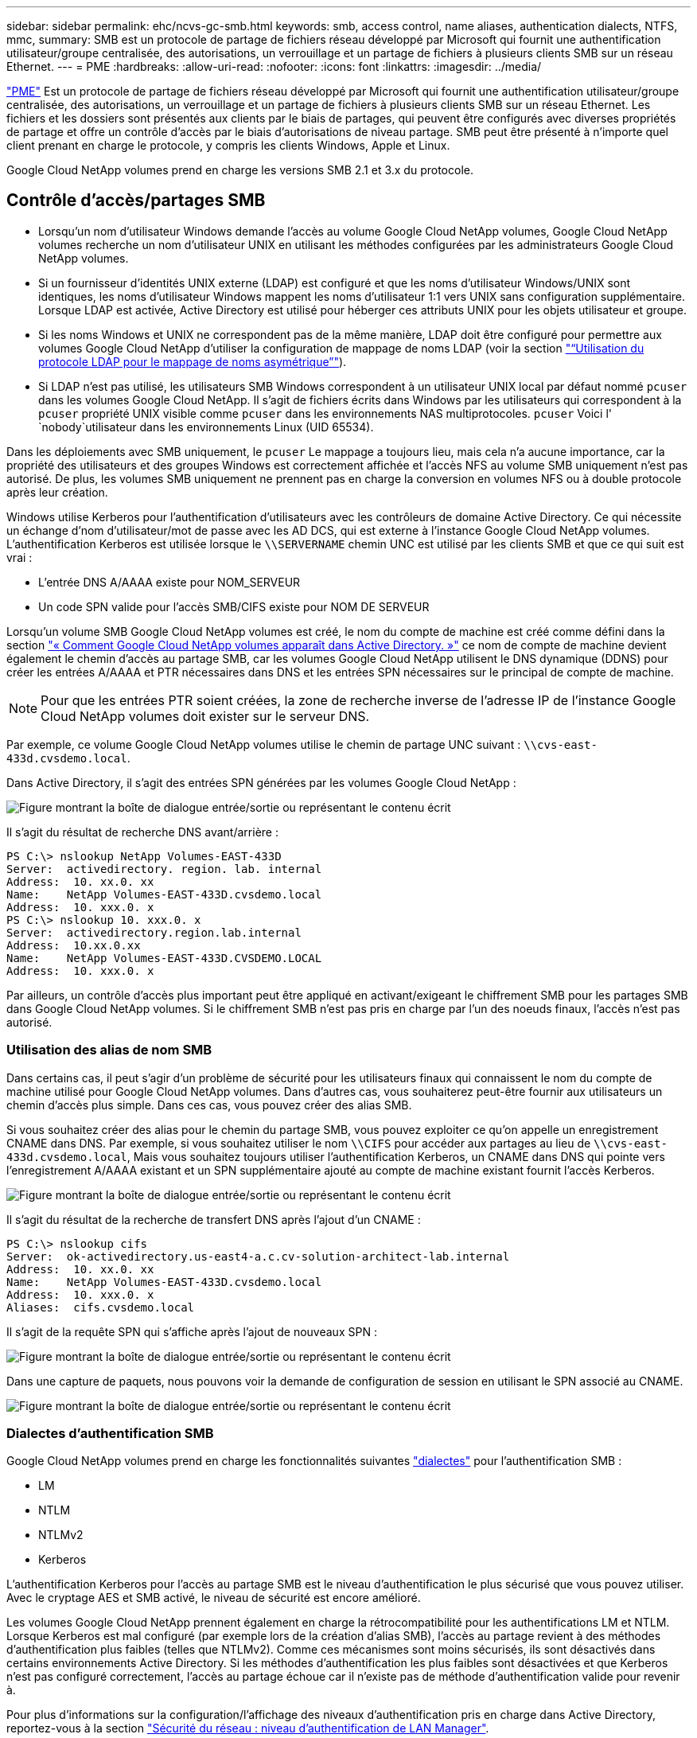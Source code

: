 ---
sidebar: sidebar 
permalink: ehc/ncvs-gc-smb.html 
keywords: smb, access control, name aliases, authentication dialects, NTFS, mmc, 
summary: SMB est un protocole de partage de fichiers réseau développé par Microsoft qui fournit une authentification utilisateur/groupe centralisée, des autorisations, un verrouillage et un partage de fichiers à plusieurs clients SMB sur un réseau Ethernet. 
---
= PME
:hardbreaks:
:allow-uri-read: 
:nofooter: 
:icons: font
:linkattrs: 
:imagesdir: ../media/


[role="lead"]
https://docs.microsoft.com/en-us/previous-versions/windows/it-pro/windows-server-2012-r2-and-2012/hh831795(v=ws.11)["PME"^] Est un protocole de partage de fichiers réseau développé par Microsoft qui fournit une authentification utilisateur/groupe centralisée, des autorisations, un verrouillage et un partage de fichiers à plusieurs clients SMB sur un réseau Ethernet. Les fichiers et les dossiers sont présentés aux clients par le biais de partages, qui peuvent être configurés avec diverses propriétés de partage et offre un contrôle d'accès par le biais d'autorisations de niveau partage. SMB peut être présenté à n'importe quel client prenant en charge le protocole, y compris les clients Windows, Apple et Linux.

Google Cloud NetApp volumes prend en charge les versions SMB 2.1 et 3.x du protocole.



== Contrôle d'accès/partages SMB

* Lorsqu'un nom d'utilisateur Windows demande l'accès au volume Google Cloud NetApp volumes, Google Cloud NetApp volumes recherche un nom d'utilisateur UNIX en utilisant les méthodes configurées par les administrateurs Google Cloud NetApp volumes.
* Si un fournisseur d'identités UNIX externe (LDAP) est configuré et que les noms d'utilisateur Windows/UNIX sont identiques, les noms d'utilisateur Windows mappent les noms d'utilisateur 1:1 vers UNIX sans configuration supplémentaire. Lorsque LDAP est activée, Active Directory est utilisé pour héberger ces attributs UNIX pour les objets utilisateur et groupe.
* Si les noms Windows et UNIX ne correspondent pas de la même manière, LDAP doit être configuré pour permettre aux volumes Google Cloud NetApp d'utiliser la configuration de mappage de noms LDAP (voir la section link:ncvs-gc-other-nas-infrastructure-service-dependencies.html#using-ldap-for-asymmetric-name-mapping["“Utilisation du protocole LDAP pour le mappage de noms asymétrique”"]).
* Si LDAP n'est pas utilisé, les utilisateurs SMB Windows correspondent à un utilisateur UNIX local par défaut nommé `pcuser` dans les volumes Google Cloud NetApp. Il s'agit de fichiers écrits dans Windows par les utilisateurs qui correspondent à la `pcuser` propriété UNIX visible comme `pcuser` dans les environnements NAS multiprotocoles. `pcuser` Voici l' `nobody`utilisateur dans les environnements Linux (UID 65534).


Dans les déploiements avec SMB uniquement, le `pcuser` Le mappage a toujours lieu, mais cela n'a aucune importance, car la propriété des utilisateurs et des groupes Windows est correctement affichée et l'accès NFS au volume SMB uniquement n'est pas autorisé. De plus, les volumes SMB uniquement ne prennent pas en charge la conversion en volumes NFS ou à double protocole après leur création.

Windows utilise Kerberos pour l'authentification d'utilisateurs avec les contrôleurs de domaine Active Directory. Ce qui nécessite un échange d'nom d'utilisateur/mot de passe avec les AD DCS, qui est externe à l'instance Google Cloud NetApp volumes. L'authentification Kerberos est utilisée lorsque le `\\SERVERNAME` chemin UNC est utilisé par les clients SMB et que ce qui suit est vrai :

* L'entrée DNS A/AAAA existe pour NOM_SERVEUR
* Un code SPN valide pour l'accès SMB/CIFS existe pour NOM DE SERVEUR


Lorsqu'un volume SMB Google Cloud NetApp volumes est créé, le nom du compte de machine est créé comme défini dans la section link:ncvs-gc-considerations-creating-active-directory-connections.html#how-cloud-volumes-service-shows-up-in-active-directory["« Comment Google Cloud NetApp volumes apparaît dans Active Directory. »"] ce nom de compte de machine devient également le chemin d'accès au partage SMB, car les volumes Google Cloud NetApp utilisent le DNS dynamique (DDNS) pour créer les entrées A/AAAA et PTR nécessaires dans DNS et les entrées SPN nécessaires sur le principal de compte de machine.


NOTE: Pour que les entrées PTR soient créées, la zone de recherche inverse de l'adresse IP de l'instance Google Cloud NetApp volumes doit exister sur le serveur DNS.

Par exemple, ce volume Google Cloud NetApp volumes utilise le chemin de partage UNC suivant : `\\cvs-east- 433d.cvsdemo.local`.

Dans Active Directory, il s'agit des entrées SPN générées par les volumes Google Cloud NetApp :

image:ncvs-gc-image6.png["Figure montrant la boîte de dialogue entrée/sortie ou représentant le contenu écrit"]

Il s'agit du résultat de recherche DNS avant/arrière :

....
PS C:\> nslookup NetApp Volumes-EAST-433D
Server:  activedirectory. region. lab. internal
Address:  10. xx.0. xx
Name:    NetApp Volumes-EAST-433D.cvsdemo.local
Address:  10. xxx.0. x
PS C:\> nslookup 10. xxx.0. x
Server:  activedirectory.region.lab.internal
Address:  10.xx.0.xx
Name:    NetApp Volumes-EAST-433D.CVSDEMO.LOCAL
Address:  10. xxx.0. x
....
Par ailleurs, un contrôle d'accès plus important peut être appliqué en activant/exigeant le chiffrement SMB pour les partages SMB dans Google Cloud NetApp volumes. Si le chiffrement SMB n'est pas pris en charge par l'un des noeuds finaux, l'accès n'est pas autorisé.



=== Utilisation des alias de nom SMB

Dans certains cas, il peut s'agir d'un problème de sécurité pour les utilisateurs finaux qui connaissent le nom du compte de machine utilisé pour Google Cloud NetApp volumes. Dans d'autres cas, vous souhaiterez peut-être fournir aux utilisateurs un chemin d'accès plus simple. Dans ces cas, vous pouvez créer des alias SMB.

Si vous souhaitez créer des alias pour le chemin du partage SMB, vous pouvez exploiter ce qu'on appelle un enregistrement CNAME dans DNS. Par exemple, si vous souhaitez utiliser le nom `\\CIFS` pour accéder aux partages au lieu de `\\cvs-east- 433d.cvsdemo.local`, Mais vous souhaitez toujours utiliser l'authentification Kerberos, un CNAME dans DNS qui pointe vers l'enregistrement A/AAAA existant et un SPN supplémentaire ajouté au compte de machine existant fournit l'accès Kerberos.

image:ncvs-gc-image7.png["Figure montrant la boîte de dialogue entrée/sortie ou représentant le contenu écrit"]

Il s'agit du résultat de la recherche de transfert DNS après l'ajout d'un CNAME :

....
PS C:\> nslookup cifs
Server:  ok-activedirectory.us-east4-a.c.cv-solution-architect-lab.internal
Address:  10. xx.0. xx
Name:    NetApp Volumes-EAST-433D.cvsdemo.local
Address:  10. xxx.0. x
Aliases:  cifs.cvsdemo.local
....
Il s'agit de la requête SPN qui s'affiche après l'ajout de nouveaux SPN :

image:ncvs-gc-image8.png["Figure montrant la boîte de dialogue entrée/sortie ou représentant le contenu écrit"]

Dans une capture de paquets, nous pouvons voir la demande de configuration de session en utilisant le SPN associé au CNAME.

image:ncvs-gc-image9.png["Figure montrant la boîte de dialogue entrée/sortie ou représentant le contenu écrit"]



=== Dialectes d'authentification SMB

Google Cloud NetApp volumes prend en charge les fonctionnalités suivantes https://docs.microsoft.com/en-us/openspecs/windows_protocols/ms-smb2/8df1a501-ce4e-4287-8848-5f1d4733e280["dialectes"^] pour l'authentification SMB :

* LM
* NTLM
* NTLMv2
* Kerberos


L'authentification Kerberos pour l'accès au partage SMB est le niveau d'authentification le plus sécurisé que vous pouvez utiliser. Avec le cryptage AES et SMB activé, le niveau de sécurité est encore amélioré.

Les volumes Google Cloud NetApp prennent également en charge la rétrocompatibilité pour les authentifications LM et NTLM. Lorsque Kerberos est mal configuré (par exemple lors de la création d'alias SMB), l'accès au partage revient à des méthodes d'authentification plus faibles (telles que NTLMv2). Comme ces mécanismes sont moins sécurisés, ils sont désactivés dans certains environnements Active Directory. Si les méthodes d'authentification les plus faibles sont désactivées et que Kerberos n'est pas configuré correctement, l'accès au partage échoue car il n'existe pas de méthode d'authentification valide pour revenir à.

Pour plus d'informations sur la configuration/l'affichage des niveaux d'authentification pris en charge dans Active Directory, reportez-vous à la section https://docs.microsoft.com/en-us/windows/security/threat-protection/security-policy-settings/network-security-lan-manager-authentication-level["Sécurité du réseau : niveau d'authentification de LAN Manager"^].



== Modèles d'autorisation



=== Autorisations NTFS/File

Les autorisations NTFS sont les autorisations appliquées aux fichiers et dossiers dans les systèmes de fichiers qui adhèrent à la logique NTFS. Vous pouvez appliquer des autorisations NTFS dans `Basic` ou `Advanced` et peut être défini sur `Allow` ou `Deny` pour le contrôle d'accès.

Les autorisations de base incluent les éléments suivants :

* Contrôle total
* Modifier
* Lecture et exécution
* Lecture
* Écriture


Lorsque vous définissez les autorisations d'un utilisateur ou d'un groupe, appelées ACE, elles résident dans une liste de contrôle d'accès. Les autorisations NTFS utilisent les mêmes principes de base en lecture/écriture/exécution que les bits du mode UNIX, mais elles peuvent également s'étendre à des contrôles d'accès plus granulaires et étendus (également appelés autorisations spéciales), tels que prendre propriété, Créer des dossiers/ajouter des données, écrire des attributs, etc.

Les bits standard du mode UNIX ne fournissent pas le même niveau de granularité que les autorisations NTFS (par exemple, la possibilité de définir des autorisations pour des objets individuels utilisateur et groupe dans une ACL ou la définition d'attributs étendus). Cependant, les listes de contrôle d'accès NFSv4.1 offrent les mêmes fonctionnalités que les listes de contrôle d'accès NTFS.

Les autorisations NTFS sont plus spécifiques que les autorisations de partage et peuvent être utilisées conjointement avec les autorisations de partage. Avec les structures d'autorisation NTFS, la plus restrictive s'applique. Ainsi, les refus explicites d'un utilisateur ou d'un groupe remplacent même le contrôle total lors de la définition des droits d'accès.

Les autorisations NTFS sont contrôlées à partir de clients SMB Windows.



=== Partager les autorisations

Les autorisations de partage sont plus générales que les autorisations NTFS (lecture/modification/contrôle total uniquement) et contrôlez l'entrée initiale dans un partage SMB, à l'instar des règles de règles d'export NFS.

Bien que les règles d'export NFS contrôlent l'accès via des informations basées sur l'hôte telles que des adresses IP ou des noms d'hôte, les autorisations de partage SMB peuvent contrôler l'accès à l'aide d'ACE d'utilisateur et de groupe dans une liste de contrôle d'accès de partage. Vous pouvez définir des listes de contrôle d'accès de partage à partir du client Windows ou de l'interface de gestion de Google Cloud NetApp volumes.

Par défaut, les listes de contrôle d'accès de partage et les listes de contrôle d'accès de volume initiales incluent tous les utilisateurs ayant un contrôle total. Les listes de contrôle d’accès du fichier doivent être modifiées, mais les autorisations de partage sont surdéfinies par les autorisations de fichier sur les objets du partage.

Par exemple, si un utilisateur n'a accès qu'en lecture à la liste de contrôle d'accès du fichier du volume Google Cloud NetApp volumes, il lui est impossible de créer des fichiers et des dossiers, même si la liste de contrôle d'accès du partage est définie sur tous les utilisateurs ayant le contrôle total, comme illustré dans la figure ci-dessous.

image:ncvs-gc-image10.png["Figure montrant la boîte de dialogue entrée/sortie ou représentant le contenu écrit"]

image:ncvs-gc-image11.png["Figure montrant la boîte de dialogue entrée/sortie ou représentant le contenu écrit"]

Pour obtenir les meilleurs résultats en matière de sécurité, procédez comme suit :

* Supprimez tout le monde des listes de contrôle d'accès de partage et de fichiers et définissez plutôt l'accès de partage pour les utilisateurs ou les groupes.
* Pour faciliter la gestion des utilisateurs individuels, vous pouvez utiliser des groupes pour le contrôle d'accès, et pour accélérer la suppression et l'ajout d'utilisateurs pour partager ces listes via la gestion de groupes.
* Autorisez un accès plus général et moins restrictif au partage aux ACE depuis les autorisations de partage et verrouillez l'accès aux utilisateurs et aux groupes avec des autorisations de fichier pour un contrôle d'accès plus granulaire.
* Évitez l'utilisation générale des listes de contrôle d'accès de refus explicites, car elles remplacent les listes de contrôle d'accès d'autorisation. Limiter l'utilisation des listes de contrôle d'accès de refus explicites pour les utilisateurs ou les groupes qui doivent être restreints rapidement d'un accès à un système de fichiers.
* Assurez-vous d'accorder votre attention au https://www.varonis.com/blog/permission-propagation/["Héritage ACL"^] paramètres lors de la modification des autorisations ; la définition de l'indicateur d'héritage au niveau supérieur d'un répertoire ou d'un volume avec un nombre élevé de fichiers signifie que chaque fichier sous ce répertoire ou volume possède des autorisations héritées ajoutées à celui-ci, ce qui peut créer un comportement indésirable tel qu'un accès/un refus involontaire et une longue perte de modification des autorisations au fur et à mesure que chaque fichier est ajusté.




== Fonctionnalités de sécurité de partage SMB

Lorsque vous créez pour la première fois un volume avec accès SMB dans Google Cloud NetApp volumes, vous disposez d'une série d'options pour sécuriser ce volume.

Certaines de ces options dépendent du niveau Google Cloud NetApp volumes (performances ou logiciel). Vous avez le choix entre :

* *Rendre le répertoire de snapshots visible (disponible à la fois pour NetApp volumes-Performance et NetApp volumes-SW).* Cette option contrôle si les clients SMB peuvent accéder au répertoire Snapshot dans un partage SMB et/ou dans (`\\server\share\~snapshot`l'onglet versions précédentes). Le paramètre par défaut n'est pas coché, ce qui signifie que le volume est par défaut masqué et interdit l'accès au `~snapshot` répertoire, et qu'aucune copie Snapshot n'apparaît dans l'onglet versions précédentes du volume.


image:ncvs-gc-image12.png["Figure montrant la boîte de dialogue entrée/sortie ou représentant le contenu écrit"]

Le masquage des copies Snapshot à partir des utilisateurs finaux peut être souhaité pour des raisons de sécurité, de performances (masquage de ces dossiers à partir d'analyses antivirus) ou de préférence. Les copies Snapshot des volumes Google Cloud NetApp sont en lecture seule. Ainsi, même si ces copies sont visibles, les utilisateurs ne peuvent pas supprimer ou modifier les fichiers du répertoire Snapshot. Autorisations liées aux fichiers ou dossiers au moment de la copie Snapshot. Si les autorisations d'un fichier ou d'un dossier changent entre les copies Snapshot, les modifications s'appliquent également aux fichiers ou dossiers du répertoire Snapshot. Les utilisateurs et les groupes peuvent accéder à ces fichiers ou dossiers en fonction des autorisations. Lorsque des suppressions ou des modifications de fichiers dans le répertoire Snapshot ne sont pas possibles, il est possible de copier des fichiers ou des dossiers à partir du répertoire Snapshot.

* *Activez le chiffrement SMB (disponible à la fois pour NetApp volumes-Performance et NetApp volumes-SW).* Par défaut, le chiffrement SMB est désactivé sur le partage SMB (désactivé). La case active le chiffrement SMB, ce qui signifie que le trafic entre le client SMB et le serveur est crypté à la volée avec les niveaux de cryptage les plus élevés pris en charge négociés. Google Cloud NetApp volumes prend en charge le chiffrement AES-256 pour SMB. L'activation du cryptage SMB a des retombées sur les performances de vos clients SMB, c'est-à-dire dans une plage de 10 à 20 %. NetApp encourage fortement les tests à vérifier si les performances sont acceptables.
* *Masquer le partage SMB (disponible à la fois pour NetApp volumes-Performance et NetApp volumes-SW).* La définition de cette option masque le chemin du partage SMB de la navigation normale. Cela signifie que les clients qui ne connaissent pas le chemin de partage ne peuvent pas voir les partages lors de l'accès au chemin UNC par défaut (tel que `\\NetApp Volumes-SMB` ). Lorsque la case est cochée, seuls les clients qui connaissent explicitement le chemin du partage SMB ou qui ont le chemin du partage défini par un objet de stratégie de groupe peuvent y accéder (sécurité via obfuscation).
* *Activer l'énumération basée sur l'accès (ABE) (NetApp volumes-SW uniquement).* Ceci est similaire au masquage du partage SMB, sauf que les partages ou les fichiers ne sont masqués que par des utilisateurs ou des groupes qui n'ont pas les autorisations d'accès aux objets. Par exemple, si l'utilisateur Windows `joe` n'est pas autorisé au moins à accéder en lecture via les autorisations, l'utilisateur Windows `joe` ne peut pas voir le partage SMB ou les fichiers. Cette option est désactivée par défaut et vous pouvez l'activer en cochant la case. Pour plus d'informations sur ABE, consultez l'article de la base de connaissances NetApp https://kb.netapp.com/Advice_and_Troubleshooting/Data_Storage_Software/ONTAP_OS/How_does_Access_Based_Enumeration_(ABE)_work["Comment fonctionne l'énumération basée sur l'accès (ABE) ?"^]
* *Activer la prise en charge des partages CA (disponibilité continue) (NetApp volumes-Performance uniquement).* https://kb.netapp.com/Advice_and_Troubleshooting/Data_Storage_Software/ONTAP_OS/What_are_SMB_Continuously_Available_(CA)_Shares["Partages SMB disponibles en permanence"^] fournir un moyen de minimiser les interruptions d'application lors des événements de basculement en répliquant les États de verrouillage sur les nœuds du système back-end Google Cloud NetApp volumes. Il ne s'agit pas d'une fonctionnalité de sécurité, mais elle offre une meilleure résilience globale. Actuellement, seules les applications SQL Server et FSLogix sont prises en charge pour cette fonctionnalité.




== Partages masqués par défaut

Lors de la création d'un serveur SMB dans Google Cloud NetApp volumes, plusieurs https://library.netapp.com/ecmdocs/ECMP1366834/html/GUID-5B56B12D-219C-4E23-B3F8-1CB1C4F619CE.html["partages administratifs masqués"^] instances (utilisant la convention de dénomination $) sont créées en plus du partage SMB du volume de données. Il s'agit notamment de C$ (accès à l'espace de noms) et IPC$ (partage de canaux nommés pour la communication entre les programmes, tels que les appels de procédure distante (RPC) utilisés pour l'accès à la console MMC (Microsoft Management Console)).

Le partage IPC$ ne contient pas de listes de contrôle d’accès partagées et ne peut pas être modifié – il est strictement utilisé pour les appels RPC et https://docs.microsoft.com/en-us/troubleshoot/windows-server/networking/inter-process-communication-share-null-session["Windows interdit l'accès anonyme à ces partages par défaut"^].

Le partage C$ autorise l'accès BUILTIN/Administrators par défaut, mais l'automatisation Google Cloud NetApp volumes supprime la liste de contrôle d'accès partagée et ne permet pas l'accès à quiconque, car l'accès au partage C$ permet de voir tous les volumes montés dans les systèmes de fichiers Google Cloud NetApp volumes. Par conséquent, les tentatives de navigation `\\SERVER\C$` échouent.



== Comptes avec droits d'administrateur/de sauvegarde local/BUILTIN

Les serveurs SMB Google Cloud NetApp volumes offrent des fonctionnalités similaires aux serveurs SMB Windows classiques, car des groupes locaux (tels que BUILTIN\Administrators) appliquent des droits d'accès à certains utilisateurs et groupes de domaine.

Lorsque vous spécifiez un utilisateur à ajouter aux utilisateurs de sauvegarde, l'utilisateur est ajouté au groupe BUILTIN\Backup Operators de l'instance Google Cloud NetApp volumes qui utilise cette connexion Active Directory, qui obtient ensuite la https://docs.microsoft.com/en-us/windows-hardware/drivers/ifs/privileges["SeBackupPrivilege et SeRestorePrivilege"^].

Lorsque vous ajoutez un utilisateur à des utilisateurs de privilèges de sécurité, l'utilisateur reçoit le privilège de sécurité, ce qui est utile dans certains cas d'utilisation d'application, tels que https://docs.netapp.com/us-en/ontap/smb-hyper-v-sql/add-sesecurityprivilege-user-account-task.html["SQL Server sur des partages SMB"^].

image:ncvs-gc-image13.png["Figure montrant la boîte de dialogue entrée/sortie ou représentant le contenu écrit"]

Vous pouvez afficher les appartenances aux groupes locaux de Google Cloud NetApp volumes via la console MMC avec le Privileges approprié. La figure suivante montre les utilisateurs qui ont été ajoutés à l'aide de la console Google Cloud NetApp volumes.

image:ncvs-gc-image14.png["Figure montrant la boîte de dialogue entrée/sortie ou représentant le contenu écrit"]

Le tableau suivant présente la liste des groupes par défaut BUILTIN et les utilisateurs/groupes ajoutés par défaut.

|===
| Groupe local/BUILTIN | Membres par défaut 


| INTÉGRÉ\administrateurs* | Administrateurs DE DOMAINE 


| INTÉGRÉ\opérateurs de sauvegarde* | Aucune 


| INTÉGRÉ\clients | Invités DOMAINE/domaine 


| UTILISATEURS INTENSIFS ET INTÉGRÉS | Aucune 


| Utilisateurs DE DOMAINE/INTÉGRÉ | Utilisateurs DU DOMAINE 
|===
*Contrôle d'appartenance à un groupe dans la configuration de la connexion Google Cloud NetApp volumes Active Directory.

Vous pouvez afficher des utilisateurs et des groupes locaux (et des membres de groupe) dans la fenêtre MMC, mais vous ne pouvez pas ajouter ou supprimer des objets ou modifier les appartenances de groupe à partir de cette console. Par défaut, seuls le groupe administrateurs de domaine et l'administrateur sont ajoutés au groupe BUILTIN\Administrators dans Google Cloud NetApp volumes. Actuellement, vous ne pouvez pas le modifier.

image:ncvs-gc-image15.png["Figure montrant la boîte de dialogue entrée/sortie ou représentant le contenu écrit"]

image:ncvs-gc-image16.png["Figure montrant la boîte de dialogue entrée/sortie ou représentant le contenu écrit"]



== Accès MMC/gestion de l'ordinateur

L'accès SMB dans Google Cloud NetApp volumes fournit la connectivité à la console MMC de gestion d'ordinateurs, qui permet de visualiser les partages, de gérer les ACL de partage, de voir/gérer les sessions SMB et les fichiers ouverts.

Pour afficher les partages SMB et les sessions dans Google Cloud NetApp volumes à l'aide de MMC, l'utilisateur connecté doit être un administrateur de domaine. Les autres utilisateurs sont autorisés à afficher ou à gérer le serveur SMB à partir de MMC et à recevoir une boîte de dialogue vous n'avez pas d'autorisations lorsque vous essayez d'afficher des partages ou des sessions sur l'instance SMB de Google Cloud NetApp volumes.

Pour vous connecter au serveur SMB, ouvrez gestion de l'ordinateur, cliquez avec le bouton droit de la souris sur gestion de l'ordinateur, puis sélectionnez connexion à un autre ordinateur. La boîte de dialogue Sélectionner un ordinateur s'ouvre, dans laquelle vous pouvez saisir le nom du serveur SMB (disponible dans les informations sur le volume Google Cloud NetApp volumes).

Lorsque vous affichez les partages SMB disposant des autorisations appropriées, vous voyez tous les partages disponibles dans l'instance Google Cloud NetApp volumes qui partagent la connexion Active Directory. Pour contrôler ce comportement, définissez l'option Masquer les partages SMB sur l'instance de volume Google Cloud NetApp volumes.

N'oubliez pas qu'une seule connexion Active Directory est autorisée par région.

image:ncvs-gc-image17.png["Figure montrant la boîte de dialogue entrée/sortie ou représentant le contenu écrit"]

image:ncvs-gc-image18.png["Figure montrant la boîte de dialogue entrée/sortie ou représentant le contenu écrit"]

Le tableau suivant présente la liste des fonctionnalités prises en charge/non prises en charge pour la console MMC.

|===
| Fonctions prises en charge | Fonctions non prises en charge 


 a| 
* Afficher les partages
* Afficher les sessions SMB actives
* Afficher les fichiers ouverts
* Affichez les utilisateurs et groupes locaux
* Afficher les membres du groupe local
* Énumérer la liste des sessions, des fichiers et des connexions d'arborescence dans le système
* Fermez les fichiers ouverts dans le système
* Fermer les sessions ouvertes
* Création/gestion de partages

 a| 
* Création de nouveaux utilisateurs/groupes locaux
* Gestion/affichage des utilisateurs/groupes locaux existants
* Affichez les journaux d'événements ou de performances
* La gestion du stockage
* Gestion des services et des applications


|===


== Informations sur la sécurité du serveur SMB

Le serveur SMB de Google Cloud NetApp volumes utilise une série d'options qui définissent les règles de sécurité pour les connexions SMB, notamment l'inclinaison de l'horloge Kerberos, l'ancienneté du ticket, le chiffrement et bien plus encore.

Le tableau suivant contient une liste de ces options, leurs fonctions, les configurations par défaut et s'il est possible de les modifier avec Google Cloud NetApp volumes. Certaines options ne s'appliquent pas à Google Cloud NetApp volumes.

|===
| Option de sécurité | Ce qu'il fait | Valeur par défaut | Est-il possible de modifier ? 


| Hauteur maximale de l'horloge Kerberos (minutes) | Décalage maximal entre Google Cloud NetApp volumes et les contrôleurs de domaine. Si l'écart de temps dépasse 5 minutes, l'authentification Kerberos échoue. Cette valeur est définie sur la valeur par défaut d'Active Directory. | 5 | Non 


| Durée de vie d'un ticket Kerberos (en heures) | Durée maximale pendant laquelle un ticket Kerberos reste valide avant d'exiger un renouvellement. Si aucun renouvellement n'a lieu avant les 10 heures, vous devez obtenir un nouveau billet. Google Cloud NetApp volumes effectue ces renouvellements automatiquement. 10 heures est la valeur par défaut d'Active Directory. | 10 | Non 


| Renouvellement maximal de ticket Kerberos (jours) | Nombre maximum de jours pendant lesquels un ticket Kerberos peut être renouvelé avant qu'une nouvelle demande d'autorisation ne soit nécessaire. Google Cloud NetApp volumes renouvelle automatiquement les tickets des connexions SMB. Sept jours est la valeur par défaut d'Active Directory. | 7 | Non 


| Expiration du délai de connexion KDC Kerberos (secondes) | Nombre de secondes avant qu'une connexion KDC ne se soit interrompue. | 3 | Non 


| Signature requise pour le trafic SMB entrant | Paramètre pour exiger la signature pour le trafic SMB. Si la valeur est true, les clients qui ne prennent pas en charge la connexion échouent. | Faux |  


| Exiger la complexité du mot de passe pour les comptes d'utilisateur locaux | Utilisé pour les mots de passe des utilisateurs SMB locaux. Google Cloud NetApp volumes ne prend pas en charge la création d'utilisateurs locaux. Cette option ne s'applique donc pas à Google Cloud NetApp volumes. | Vrai | Non 


| Utilisez START_tls pour les connexions LDAP Active Directory | Utilisé pour activer les connexions TLS de démarrage pour Active Directory LDAP. Google Cloud NetApp volumes ne prend pas encore en charge cette activation. | Faux | Non 


| Est compatible avec le chiffrement AES-128 et AES-256 pour Kerberos | Cette option permet de contrôler si le chiffrement AES est utilisé pour les connexions Active Directory et est contrôlé à l'aide de l'option Activer le chiffrement AES pour l'authentification Active Directory lors de la création/modification de la connexion Active Directory. | Faux | Oui. 


| Niveau de compatibilité LM | Niveau de dialectes d'authentification pris en charge pour les connexions Active Directory. Voir la section «<<Dialectes d'authentification SMB>>” pour plus d'informations. | ntlmv2-krb | Non 


| Cryptage SMB requis pour le trafic CIFS entrant | Chiffrement SMB requis pour tous les partages. Ceci n'est pas utilisé par Google Cloud NetApp volumes ; définissez plutôt le chiffrement par volume (voir la section « »).<<Fonctionnalités de sécurité de partage SMB>> | Faux | Non 


| Sécurité de la session client | Définit la signature et/ou le chiffrement pour la communication LDAP. Ce n'est pas encore configuré dans Google Cloud NetApp volumes, mais cette fonctionnalité peut être utilisée dans les futures versions. La résolution des problèmes d'authentification LDAP dus au correctif Windows est traitée dans la section link:ncvs-gc-other-nas-infrastructure-service-dependencies.html#ldap-channel-binding["“Liaison de canal LDAP.”"]. | Aucune | Non 


| SMB2 activé pour les connexions CC | Utilise SMB2 pour les connexions CC. Activé par défaut. | Système par défaut | Non 


| Poursuite des recommandations LDAP | Lors de l'utilisation de plusieurs serveurs LDAP, la recherche de références permet au client de se référer à d'autres serveurs LDAP de la liste lorsqu'une entrée est introuvable dans le premier serveur. Ce n'est pas pris en charge par Google Cloud NetApp volumes pour le moment. | Faux | Non 


| Utilisez LDAPS pour les connexions Active Directory sécurisées | Permet l'utilisation de LDAP sur SSL. Google Cloud NetApp volumes n'est actuellement pas pris en charge. | Faux | Non 


| Le cryptage est requis pour la connexion CC | Nécessite un chiffrement pour des connexions CC réussies. Désactivé par défaut dans Google Cloud NetApp volumes. | Faux | Non 
|===